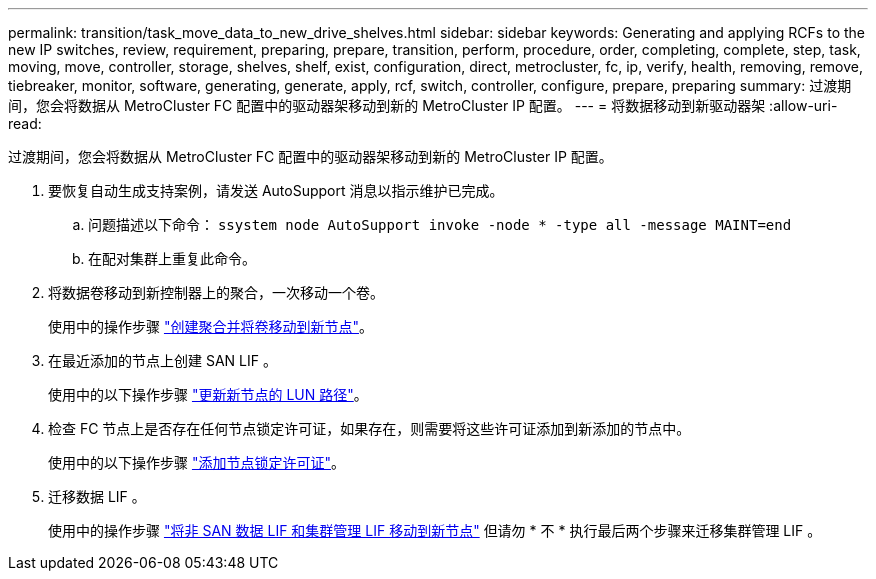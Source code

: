---
permalink: transition/task_move_data_to_new_drive_shelves.html 
sidebar: sidebar 
keywords: Generating and applying RCFs to the new IP switches, review, requirement, preparing, prepare, transition, perform, procedure, order, completing, complete, step, task, moving, move, controller, storage, shelves, shelf, exist, configuration, direct, metrocluster, fc, ip, verify, health, removing, remove, tiebreaker, monitor, software, generating, generate, apply, rcf, switch, controller, configure, prepare, preparing 
summary: 过渡期间，您会将数据从 MetroCluster FC 配置中的驱动器架移动到新的 MetroCluster IP 配置。 
---
= 将数据移动到新驱动器架
:allow-uri-read: 


[role="lead"]
过渡期间，您会将数据从 MetroCluster FC 配置中的驱动器架移动到新的 MetroCluster IP 配置。

. 要恢复自动生成支持案例，请发送 AutoSupport 消息以指示维护已完成。
+
.. 问题描述以下命令： `ssystem node AutoSupport invoke -node * -type all -message MAINT=end`
.. 在配对集群上重复此命令。


. 将数据卷移动到新控制器上的聚合，一次移动一个卷。
+
使用中的操作步骤 http://docs.netapp.com/platstor/topic/com.netapp.doc.hw-upgrade-controller/GUID-AFE432F6-60AD-4A79-86C0-C7D12957FA63.html["创建聚合并将卷移动到新节点"]。

. 在最近添加的节点上创建 SAN LIF 。
+
使用中的以下操作步骤 http://docs.netapp.com/ontap-9/topic/com.netapp.doc.exp-expand/GUID-E3BB89AF-6251-4210-A979-130E845BC9A1.html["更新新节点的 LUN 路径"^]。

. 检查 FC 节点上是否存在任何节点锁定许可证，如果存在，则需要将这些许可证添加到新添加的节点中。
+
使用中的以下操作步骤 http://docs.netapp.com/ontap-9/topic/com.netapp.doc.exp-expand/GUID-487FAC36-3C5C-4314-B4BD-4253CB67ABE8.html["添加节点锁定许可证"^]。

. 迁移数据 LIF 。
+
使用中的操作步骤  http://docs.netapp.com/platstor/topic/com.netapp.doc.hw-upgrade-controller/GUID-95CA9262-327D-431D-81AA-C73DEFF3DEE2.html["将非 SAN 数据 LIF 和集群管理 LIF 移动到新节点"^] 但请勿 * 不 * 执行最后两个步骤来迁移集群管理 LIF 。


